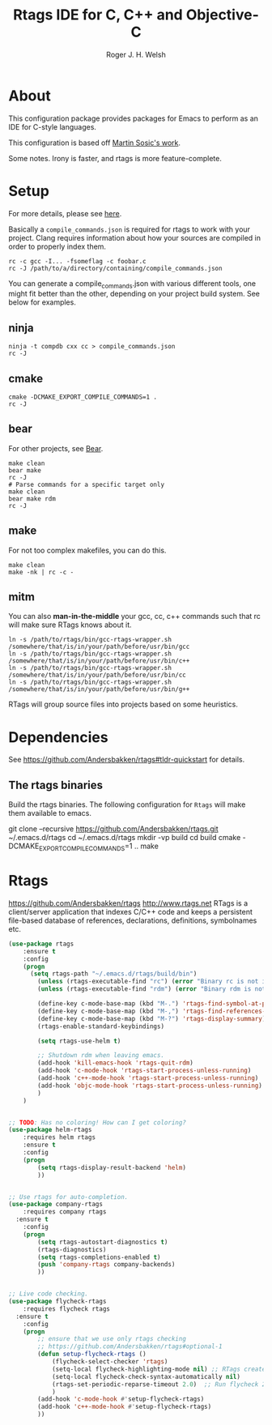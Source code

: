 #+TITLE: Rtags IDE for C, C++ and Objective-C
#+AUTHOR: Roger J. H. Welsh
#+EMAIL: rjhwelsh@gmail.com
* About
This configuration package provides packages for Emacs to perform as an IDE for
C-style languages.

This configuration is based off [[http://martinsosic.com/development/emacs/2017/12/09/emacs-cpp-ide.html][Martin Sosic's work]].

Some notes.
Irony is faster, and rtags is more feature-complete.
* Setup
For more details, please see [[https://github.com/Andersbakken/rtags#setup][here]].

Basically a =compile_commands.json= is required for rtags to work with your
project. Clang requires information about how your sources are compiled in order
to properly index them.

#+BEGIN_EXAMPLE
rc -c gcc -I... -fsomeflag -c foobar.c
rc -J /path/to/a/directory/containing/compile_commands.json
#+END_EXAMPLE

You can generate a compile_commands.json with various different tools, one might
fit better than the other, depending on your project build system. See below for
examples.

** ninja
#+BEGIN_EXAMPLE
ninja -t compdb cxx cc > compile_commands.json
rc -J
#+END_EXAMPLE
** cmake
#+BEGIN_EXAMPLE
cmake -DCMAKE_EXPORT_COMPILE_COMMANDS=1 .
rc -J
#+END_EXAMPLE
** bear
For other projects, see [[https://github.com/rizsotto/Bear][Bear]].
#+BEGIN_EXAMPLE
make clean
bear make
rc -J
# Parse commands for a specific target only
make clean
bear make rdm
rc -J
#+END_EXAMPLE
** make
For not too complex makefiles, you can do this.
#+BEGIN_EXAMPLE
make clean
make -nk | rc -c -
#+END_EXAMPLE
** mitm
You can also *man-in-the-middle* your gcc, cc, c++ commands such that rc will
make sure RTags knows about it.
#+BEGIN_EXAMPLE
ln -s /path/to/rtags/bin/gcc-rtags-wrapper.sh /somewhere/that/is/in/your/path/before/usr/bin/gcc
ln -s /path/to/rtags/bin/gcc-rtags-wrapper.sh /somewhere/that/is/in/your/path/before/usr/bin/c++
ln -s /path/to/rtags/bin/gcc-rtags-wrapper.sh /somewhere/that/is/in/your/path/before/usr/bin/cc
ln -s /path/to/rtags/bin/gcc-rtags-wrapper.sh /somewhere/that/is/in/your/path/before/usr/bin/g++
#+END_EXAMPLE

RTags will group source files into projects based on some heuristics.

* Dependencies
See https://github.com/Andersbakken/rtags#tldr-quickstart for details.
** The rtags binaries
 Build the rtags binaries. The following configuration for =Rtags= will make
 them available to emacs.
 #+BEGIN_EXAMPLE bash
 git clone --recursive https://github.com/Andersbakken/rtags.git ~/.emacs.d/rtags
 cd ~/.emacs.d/rtags
 mkdir -vp build
 cd build
 cmake -DCMAKE_EXPORT_COMPILE_COMMANDS=1 ..
 make
 #+END_EXAMPLE

* Rtags
https://github.com/Andersbakken/rtags
http://www.rtags.net
RTags is a client/server application that indexes C/C++ code and keeps a
persistent file-based database of references, declarations, definitions,
symbolnames etc.

#+BEGIN_SRC emacs-lisp
	(use-package rtags
		:ensure t
		:config
		(progn
		  (setq rtags-path "~/.emacs.d/rtags/build/bin")
			(unless (rtags-executable-find "rc") (error "Binary rc is not installed!"))
			(unless (rtags-executable-find "rdm") (error "Binary rdm is not installed!"))

			(define-key c-mode-base-map (kbd "M-.") 'rtags-find-symbol-at-point)
			(define-key c-mode-base-map (kbd "M-,") 'rtags-find-references-at-point)
			(define-key c-mode-base-map (kbd "M-?") 'rtags-display-summary)
			(rtags-enable-standard-keybindings)

			(setq rtags-use-helm t)

			;; Shutdown rdm when leaving emacs.
			(add-hook 'kill-emacs-hook 'rtags-quit-rdm)
			(add-hook 'c-mode-hook 'rtags-start-process-unless-running)
			(add-hook 'c++-mode-hook 'rtags-start-process-unless-running)
			(add-hook 'objc-mode-hook 'rtags-start-process-unless-running)
			)
		)

#+END_SRC

#+BEGIN_SRC emacs-lisp

	;; TODO: Has no coloring! How can I get coloring?
	(use-package helm-rtags
		:requires helm rtags
		:ensure t
		:config
		(progn
			(setq rtags-display-result-backend 'helm)
			))
#+END_SRC
#+BEGIN_SRC emacs-lisp

	;; Use rtags for auto-completion.
	(use-package company-rtags
		:requires company rtags
	  :ensure t
		:config
		(progn
			(setq rtags-autostart-diagnostics t)
			(rtags-diagnostics)
			(setq rtags-completions-enabled t)
			(push 'company-rtags company-backends)
			))
#+END_SRC


#+BEGIN_SRC emacs-lisp

	;; Live code checking.
	(use-package flycheck-rtags
		:requires flycheck rtags
	  :ensure t
		:config
		(progn
			;; ensure that we use only rtags checking
			;; https://github.com/Andersbakken/rtags#optional-1
			(defun setup-flycheck-rtags ()
				(flycheck-select-checker 'rtags)
				(setq-local flycheck-highlighting-mode nil) ;; RTags creates more accurate overlays.
				(setq-local flycheck-check-syntax-automatically nil)
				(rtags-set-periodic-reparse-timeout 2.0)  ;; Run flycheck 2 seconds after being idle.
				)
			(add-hook 'c-mode-hook #'setup-flycheck-rtags)
			(add-hook 'c++-mode-hook #'setup-flycheck-rtags)
			))

#+END_SRC
